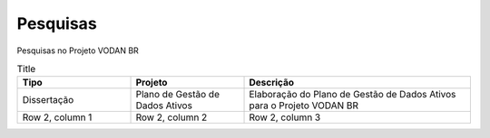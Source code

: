 Pesquisas
+++++++++
Pesquisas no Projeto VODAN BR

.. list-table:: Title
   :widths: 25 25 50
   :header-rows: 1

   * - Tipo
     - Projeto
     - Descrição
   * - Dissertação
     - Plano de Gestão de Dados Ativos
     - Elaboração do Plano de Gestão de Dados Ativos para o Projeto VODAN BR
   * - Row 2, column 1
     - Row 2, column 2
     - Row 2, column 3
